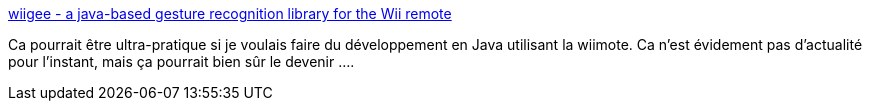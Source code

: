 :jbake-type: post
:jbake-status: published
:jbake-title: wiigee - a java-based gesture recognition library for the Wii remote
:jbake-tags: java,programming,bluetooth,library,wii,freeware,open-source,_mois_avr.,_année_2009
:jbake-date: 2009-04-08
:jbake-depth: ../
:jbake-uri: shaarli/1239200780000.adoc
:jbake-source: https://nicolas-delsaux.hd.free.fr/Shaarli?searchterm=http%3A%2F%2Fwiigee.sourceforge.net%2F&searchtags=java+programming+bluetooth+library+wii+freeware+open-source+_mois_avr.+_ann%C3%A9e_2009
:jbake-style: shaarli

http://wiigee.sourceforge.net/[wiigee - a java-based gesture recognition library for the Wii remote]

Ca pourrait être ultra-pratique si je voulais faire du développement en Java utilisant la wiimote. Ca n'est évidement pas d'actualité pour l'instant, mais ça pourrait bien sûr le devenir ....
